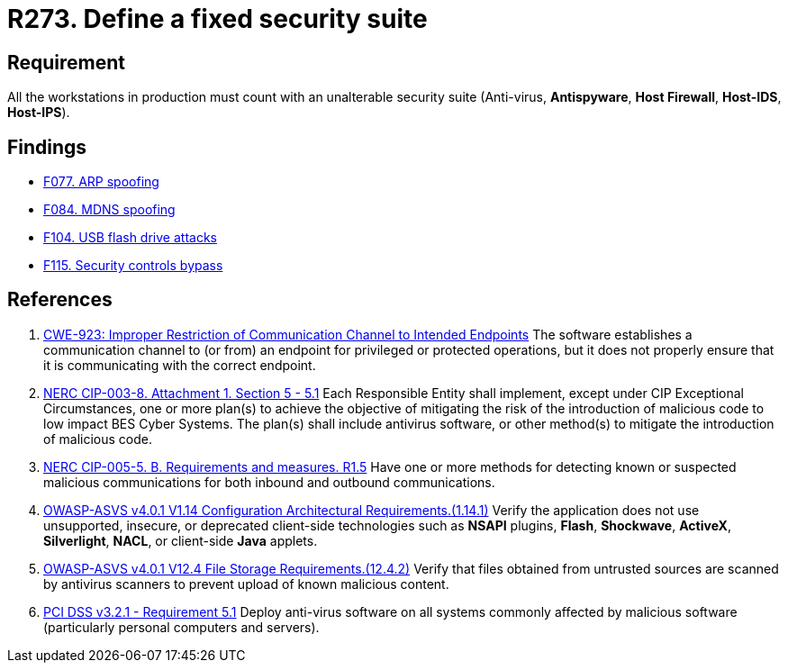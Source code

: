 :slug: rules/273/
:category: system
:description: This requirement establishes the importance of installing a fixed and unalterable security suite in all production workstations.
:keywords: CWE, ASVS, Suite, Workstation, Antivirus, Firewall, NERC, PCI DSS, Rules, Ethical Hacking, Pentesting
:rules: yes

= R273. Define a fixed security suite

== Requirement

All the workstations in production
must count with an unalterable security suite
(Anti-virus, *Antispyware*, *Host Firewall*, *Host-IDS*, *Host-IPS*).

== Findings

* [inner]#link:/findings/077/[F077. ARP spoofing]#

* [inner]#link:/findings/084/[F084. MDNS spoofing]#

* [inner]#link:/findings/104/[F104. USB flash drive attacks]#

* [inner]#link:/findings/115/[F115. Security controls bypass]#

== References

. [[r1]] link:https://cwe.mitre.org/data/definitions/923.html[CWE-923: Improper Restriction of Communication Channel to Intended Endpoints]
The software establishes a communication channel to (or from) an endpoint for
privileged or protected operations,
but it does not properly ensure that it is communicating with the correct
endpoint.

. [[r2]] link:https://www.nerc.com/pa/Stand/Reliability%20Standards/CIP-003-8.pdf[NERC CIP-003-8. Attachment 1. Section 5 - 5.1]
Each Responsible Entity shall implement,
except under CIP Exceptional Circumstances,
one or more plan(s) to achieve the objective of mitigating the risk of the
introduction of malicious code to low impact BES Cyber Systems.
The plan(s) shall include antivirus software,
or other method(s) to mitigate the introduction of malicious code.

. [[r3]] link:https://www.nerc.com/pa/Stand/Reliability%20Standards/CIP-005-5.pdf[NERC CIP-005-5. B. Requirements and measures. R1.5]
Have one or more methods for detecting known or suspected malicious
communications for both inbound and outbound communications.

. [[r4]] link:https://owasp.org/www-project-application-security-verification-standard/[OWASP-ASVS v4.0.1
V1.14 Configuration Architectural Requirements.(1.14.1)]
Verify the application does not use unsupported, insecure, or deprecated
client-side technologies such as *NSAPI* plugins, *Flash*, *Shockwave*,
*ActiveX*, *Silverlight*, *NACL*, or client-side *Java* applets.

. [[r5]] link:https://owasp.org/www-project-application-security-verification-standard/[OWASP-ASVS v4.0.1
V12.4 File Storage Requirements.(12.4.2)]
Verify that files obtained from untrusted sources are scanned by antivirus
scanners to prevent upload of known malicious content.

. [[r6]] link:https://www.pcisecuritystandards.org/documents/PCI_DSS_v3-2-1.pdf[PCI DSS v3.2.1 - Requirement 5.1]
Deploy anti-virus software on all systems commonly affected by malicious
software
(particularly personal computers and servers).
